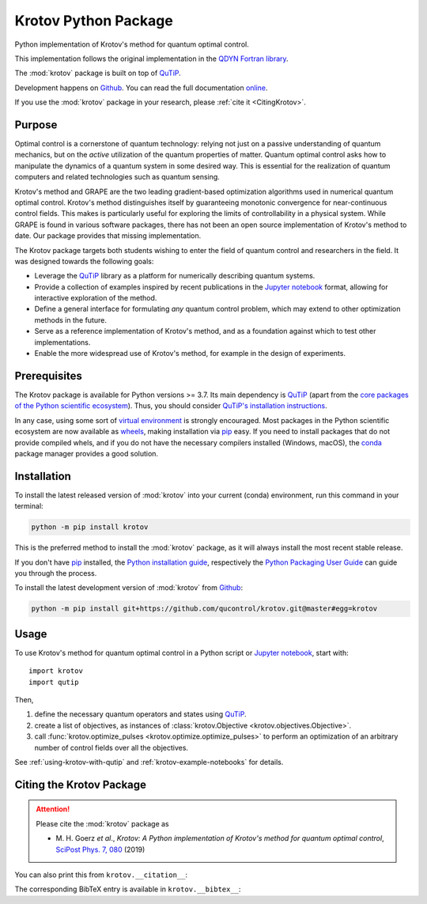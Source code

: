 =====================
Krotov Python Package
=====================

.. image:: https://img.shields.io/badge/github-qucontrol/krotov-blue.svg
   :alt: Source code on Github
   :target: https://github.com/qucontrol/krotov
.. image:: https://img.shields.io/badge/docs-gh--pages-blue.svg
   :alt: Documentation
   :target: https://qucontrol.github.io/krotov
.. image:: https://img.shields.io/pypi/v/krotov.svg
   :alt: Krotov on the Python Package Index
   :target: https://pypi.python.org/pypi/krotov
.. image:: https://github.com/qucontrol/krotov/workflows/Docs/badge.svg?branch=master
   :alt: Docs
   :target: https://github.com/qucontrol/krotov/actions?query=workflow%3ADocs
.. image:: https://github.com/qucontrol/krotov/workflows/Tests/badge.svg?branch=master
   :alt: Tests
   :target: https://github.com/qucontrol/krotov/actions?query=workflow%3ATests
.. image:: https://codecov.io/gh/qucontrol/krotov/branch/master/graph/badge.svg
   :alt: Codecov
   :target: https://codecov.io/gh/qucontrol/krotov
.. image:: https://img.shields.io/badge/License-BSD-green.svg
   :alt: BSD License
   :target: https://opensource.org/licenses/BSD-3-Clause
.. image:: https://mybinder.org/badge_logo.svg
   :alt: Launch Binder
   :target: https://mybinder.org/v2/gh/qucontrol/krotov/v1.2.1?filepath=docs%2Fnotebooks
.. image:: https://img.shields.io/badge/DOI-10.21468/SciPostPhys.7.6.080-blue.svg
   :alt: DOI
   :target: https://doi.org/10.21468/SciPostPhys.7.6.080

Python implementation of Krotov's method for quantum optimal control.

This implementation follows the original implementation in the `QDYN Fortran library`_.

The :mod:`krotov` package is built on top of `QuTiP`_.

Development happens on `Github`_. You can read the full documentation `online`__.

.. _Documentation: https://qucontrol.github.io/krotov
__ Documentation_

If you use the :mod:`krotov` package in your research, please :ref:`cite it <CitingKrotov>`.

.. _QDYN Fortran library: https://www.qdyn-library.net
.. _QuTiP: http://qutip.org


Purpose
-------

Optimal control is a cornerstone of quantum technology: relying not
just on a passive understanding of quantum mechanics, but on the *active*
utilization of the quantum properties of matter. Quantum optimal control asks
how to manipulate the dynamics of a quantum system in some desired
way. This is essential for the realization of quantum computers and
related technologies such as quantum sensing.

Krotov's method and GRAPE are the two leading gradient-based optimization
algorithms used in numerical quantum optimal control. Krotov's method
distinguishes itself by guaranteeing monotonic convergence for near-continuous
control fields. This makes is particularly useful for exploring the limits of
controllability in a physical system.
While GRAPE is found in various software packages, there has not been an open
source implementation of Krotov's method to date. Our package provides that
missing implementation.

The Krotov package targets both students wishing to enter the field
of quantum control and researchers in the field. It was designed towards
the following goals:

* Leverage the `QuTiP`_ library as a platform for numerically describing
  quantum systems.
* Provide a collection of examples inspired by recent publications in
  the `Jupyter notebook`_ format, allowing for interactive exploration of the
  method.
* Define a general interface for formulating *any* quantum control problem,
  which may extend to other optimization methods in the future.
* Serve as a reference implementation of Krotov's method, and as a foundation
  against which to test other implementations.
* Enable the more widespread use of Krotov's method, for example in the design
  of experiments.


Prerequisites
-------------

The Krotov package is available for Python versions >= 3.7. Its main dependency is `QuTiP`_
(apart from the `core packages of the Python scientific ecosystem`_).
Thus, you should consider `QuTiP's installation instructions`_.

In any case, using some sort of `virtual environment`_ is strongly encouraged.
Most packages in the Python scientific ecosystem are now available as
`wheels`_, making installation via `pip`_ easy. If you need to install packages
that do not provide compiled whels, and if you do not have the necessary
compilers installed (Windows, macOS), the `conda`_ package manager provides a
good solution.

.. _core packages of the Python scientific ecosystem: https://www.scipy.org
.. _QuTiP's installation instructions: http://qutip.org/docs/latest/installation.html
.. _virtual environment: https://docs.python.org/3/glossary.html#term-virtual-environment
.. _wheels: https://packaging.python.org/tutorials/installing-packages/#source-distributions-vs-wheels
.. _QuTiP currently does not provide wheels: https://github.com/qutip/qutip/issues/933
.. _conda: https://conda.io/docs/index.html


Installation
------------

To install the latest released version of :mod:`krotov` into your current (conda)
environment, run this command in your terminal:

.. code-block:: shell

    python -m pip install krotov

This is the preferred method to install the :mod:`krotov` package, as it will always install the most recent stable release.

If you don't have `pip`_ installed, the `Python installation guide`_, respectively the `Python Packaging User Guide`_ can guide
you through the process.

.. _pip: https://pip.pypa.io
.. _Python installation guide: http://docs.python-guide.org/en/latest/starting/installation/
.. _Python Packaging User Guide: https://packaging.python.org/tutorials/installing-packages/


To install the latest development version of :mod:`krotov` from `Github`_:

.. code-block:: shell

    python -m pip install git+https://github.com/qucontrol/krotov.git@master#egg=krotov

.. _Github: https://github.com/qucontrol/krotov

Usage
-----

To use Krotov's method for quantum optimal control in a Python script or
`Jupyter notebook`_, start with::

    import krotov
    import qutip

Then,

1. define the necessary quantum operators and states using `QuTiP`_.
2. create a list of objectives, as instances of :class:`krotov.Objective <krotov.objectives.Objective>`.
3. call :func:`krotov.optimize_pulses <krotov.optimize.optimize_pulses>` to perform an optimization of an arbitrary
   number of control fields over all the objectives.


See :ref:`using-krotov-with-qutip` and :ref:`krotov-example-notebooks` for details.

.. _Jupyter notebook: https://jupyter.org

.. _CitingKrotov:

Citing the Krotov Package
-------------------------


.. attention::

   Please cite the :mod:`krotov` package as

   * \M. H. Goerz *et al*., *Krotov: A Python implementation of Krotov's method for quantum optimal control*, `SciPost Phys. 7, 080 <https://scipost.org/SciPostPhys.7.6.080>`_ (2019)

You can also print this from ``krotov.__citation__``:

.. doctest::

   >>> print(krotov.__citation__)
   M. H. Goerz et al., Krotov: A Python implementation of Krotov's method for quantum optimal control, SciPost Phys. 7, 080 (2019)

The corresponding BibTeX entry is available in ``krotov.__bibtex__``:

.. doctest::

   >>> print(krotov.__bibtex__)
   @article{GoerzSPP2019,
       author = {Michael H. Goerz and Daniel Basilewitsch and Fernando Gago-Encinas and Matthias G. Krauss and Karl P. Horn and Daniel M. Reich and Christiane P. Koch},
       title = {Krotov: A {Python} implementation of {Krotov's} method for quantum optimal control},
       journal={SciPost Phys.},
       volume={7},
       pages={80},
       year={2019},
       doi={10.21468/SciPostPhys.7.6.080},
   }
